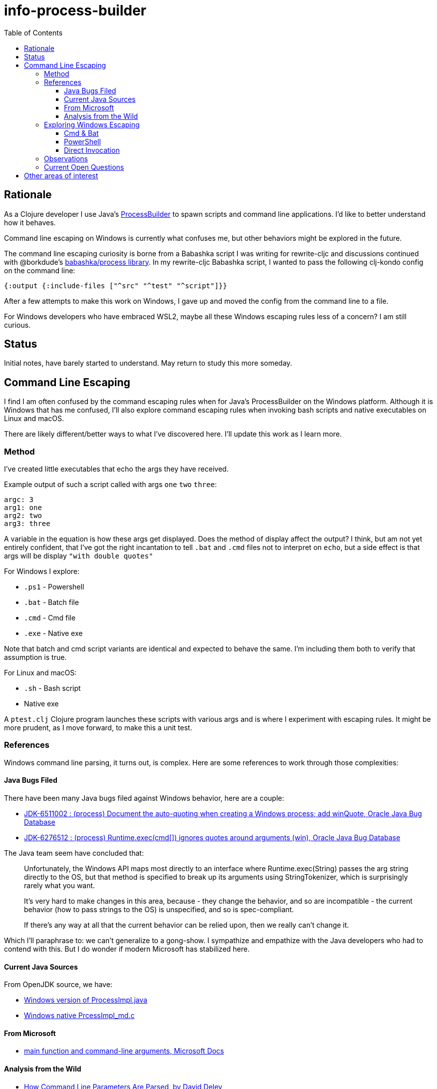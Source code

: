 = info-process-builder
:toc:
:toclevels: 5

== Rationale

As a Clojure developer I use Java's https://docs.oracle.com/javase/8/docs/api/java/lang/ProcessBuilder.html[ProcessBuilder] to spawn scripts and command line applications.
I'd like to better understand how it behaves.

Command line escaping on Windows is currently what confuses me, but other behaviors might be explored in the future.

The command line escaping curiosity is borne from a Babashka script I was writing for rewrite-cljc and discussions continued with @borkdude's https://github.com/babashka/process/issues/2[babashka/process library].
In my rewrite-cljc Babashka script, I wanted to pass the following clj-kondo config on the command line:

[source,Clojure]
----
{:output {:include-files ["^src" "^test" "^script"]}}
----
After a few attempts to make this work on Windows, I gave up and moved the config from the command line to a file.

For Windows developers who have embraced WSL2, maybe all these Windows escaping rules less of a concern?
I am still curious.

== Status

Initial notes, have barely started to understand. May return to study this more someday.

== Command Line Escaping

I find I  am often confused by the command escaping rules when for Java's ProcessBuilder on the Windows platform.
Although it is Windows that has me confused, I'll also explore command escaping rules when invoking bash scripts and native executables on Linux and macOS.

There are likely different/better ways to what I've discovered here.
I'll update this work as I learn more.

=== Method

I've created little executables that echo the args they have received.

Example output of such a script called with args `one` `two` `three`:

[source,shell]
----
argc: 3
arg1: one
arg2: two
arg3: three
----

A variable in the equation is how these args get displayed.
Does the method of display affect the output?
I think, but am not yet entirely confident, that I've got the right incantation to tell `.bat` and `.cmd` files not to interpret on `echo`, but a side effect is that args will be display `"with double quotes"`

For Windows I explore:

- `.ps1` - Powershell
- `.bat` - Batch file
- `.cmd` - Cmd file
- `.exe` - Native exe

Note that batch and cmd script variants are identical and expected to behave the same.
I'm including them both to verify that assumption is true.

For Linux and macOS:

- `.sh` - Bash script
- Native exe


A `ptest.clj` Clojure program launches these scripts with various args and is where I experiment with escaping rules.
It might be more prudent, as I move forward, to make this a unit test.

=== References

Windows command line parsing, it turns out, is complex. Here are some references to work through those complexities:

==== Java Bugs Filed

There have been many Java bugs filed against Windows behavior, here are a couple:

- https://bugs.java.com/bugdatabase/view_bug.do?bug_id=6511002[JDK-6511002 : (process) Document the auto-quoting when creating a Windows process; add winQuote, Oracle Java Bug Database]
- https://bugs.java.com/bugdatabase/view_bug.do?bug_id=6276512[JDK-6276512 : (process) Runtime.exec(cmd[\]) ignores quotes around arguments (win), Oracle Java Bug Database]

The Java team seem have concluded that:

[quote]
____
Unfortunately, the Windows API maps most directly to an interface where
Runtime.exec(String) passes the arg string directly to the OS, but
that method is specified to break up its arguments using StringTokenizer,
which is surprisingly rarely what you want.

It's very hard to make changes in this area, because
- they change the behavior, and so are incompatible
- the current behavior (how to pass strings to the OS) is unspecified, and so
  is spec-compliant.

If there's any way at all that the current behavior can be relied upon,
then we really can't change it.
____

Which I'll paraphrase to: we can't generalize to a gong-show.
I sympathize and empathize with the Java developers who had to contend with this.
But I do wonder if modern Microsoft has stabilized here.

==== Current Java Sources

From OpenJDK source, we have:

- https://github.com/openjdk/jdk/blob/master/src/java.base/windows/classes/java/lang/ProcessImpl.java[Windows version of ProcessImpl.java]
- https://github.com/openjdk/jdk/blob/master/src/java.base/windows/native/libjava/ProcessImpl_md.c[Windows native PrcessImpl_md.c]

==== From Microsoft

- https://docs.microsoft.com/en-us/cpp/cpp/main-function-command-line-args[main function and command-line arguments, Microsoft Docs]

==== Analysis from the Wild

- http://daviddeley.com/autohotkey/parameters/parameters.htm[How Command Line Parameters Are Parsed, by David Deley]
- http://www.windowsinspired.com/understanding-the-command-line-string-and-arguments-received-by-a-windows-program/[A Better Way To Understand Quoting and Escaping of Windows Command Line Arguments, by Windows Inspired]
- http://www.windowsinspired.com/how-a-windows-programs-splits-its-command-line-into-individual-arguments/[How a Windows Program Splits Its Command Line Into Individual Arguments, by Windows Inspired]
- https://stackoverflow.com/a/4095133[Stackoverflow answer, by dbenham]

=== Exploring Windows Escaping

For command line escaping we wonder what is happening with the following players:

- Java
- The Windows shell, if involved
- Windows createProcessW
- Windows OS

That's a lot of wondering.

In the following sections I'll use:

- Command shell - to mean the shell invoked by `cmd.exe`
- PowerShell - to mean the shell invoked by `powershell.exe`

==== Cmd & Bat
Observe the following behavior under the Command shell:

[source,bat]
----
>echo "Ar"g"um"e"n"t" W"it"h Sp"aces""
"Ar"g"um"e"n"t" W"it"h Sp"aces""
----

[source,bat]
----
>exe-test.exe "Ar"g"um"e"n"t" W"it"h Sp"aces""
argc: 1
arg1: Argument With Spaces
----

This can seem baffling to the uninitiated.

==== PowerShell

PowerShell seems less complex.


==== Direct Invocation

TODO...

=== Observations

- On Windows, ProcessBuilder will invoke `.bat.`, `.cmd` and `.exe` files directly, but a Powershell `.ps1` script needs to be explicitly invoked via `powershell` executable.

=== Current Open Questions

- What's with the caret? Some docs say the OS deals with this escape character. True?



- The escape rules for `.bat` and `.cmd` are on the complex side.
I can't say I understand how to properly escape for these targets yet.

- Escaping requirements depend on what, if anything, finally ends up being called by script/exe.

- Does the shell that Java is invoked from have any affect?

- UTF8 in command lines?

== Other areas of interest

- It might also be interesting to explore how ProcessBuilder effectively finds applications under Windows.
For example to launch a native executable you don't need to specify the `.exe` extension.
But for a script the extension is require, if I remember correctly.

